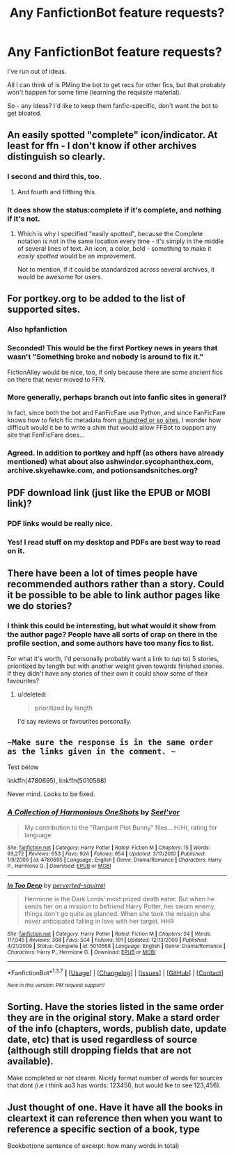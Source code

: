 #+TITLE: Any FanfictionBot feature requests?

* Any FanfictionBot feature requests?
:PROPERTIES:
:Author: tusing
:Score: 16
:DateUnix: 1456692793.0
:DateShort: 2016-Feb-29
:FlairText: Meta
:END:
I've run out of ideas.

All I can think of is PMing the bot to get recs for other fics, but that probably won't happen for some time (learning the requisite material).

So - any ideas? I'd like to keep them fanfic-specific, don't want the bot to get bloated.


** An easily spotted "complete" icon/indicator. At least for ffn - I don't know if other archives distinguish so clearly.
:PROPERTIES:
:Author: t1mepiece
:Score: 31
:DateUnix: 1456706307.0
:DateShort: 2016-Feb-29
:END:

*** I second and third this, too.
:PROPERTIES:
:Author: Clegko
:Score: 7
:DateUnix: 1456708843.0
:DateShort: 2016-Feb-29
:END:

**** And fourth and fifthing this.
:PROPERTIES:
:Author: blueocean43
:Score: 8
:DateUnix: 1456709183.0
:DateShort: 2016-Feb-29
:END:


*** It does show the status:complete if it's complete, and nothing if it's not.
:PROPERTIES:
:Score: 5
:DateUnix: 1456714291.0
:DateShort: 2016-Feb-29
:END:

**** Which is why I specified "easily spotted", because the Complete notation is not in the same location every time - it's simply in the middle of several lines of text. An icon, a color, bold - something to make it /easily spotted/ would be an improvement.

Not to mention, if it could be standardized across several archives, it would be awesome for users.
:PROPERTIES:
:Author: t1mepiece
:Score: 8
:DateUnix: 1456767062.0
:DateShort: 2016-Feb-29
:END:


** For portkey.org to be added to the list of supported sites.
:PROPERTIES:
:Author: MacsenWledig
:Score: 18
:DateUnix: 1456695332.0
:DateShort: 2016-Feb-29
:END:

*** Also hpfanfiction
:PROPERTIES:
:Score: 12
:DateUnix: 1456697248.0
:DateShort: 2016-Feb-29
:END:


*** Seconded! This would be the first Portkey news in years that wasn't "Something broke and nobody is around to fix it."

FictionAlley would be nice, too, if only because there are some ancient fics on there that never moved to FFN.
:PROPERTIES:
:Author: danfiction
:Score: 3
:DateUnix: 1456730468.0
:DateShort: 2016-Feb-29
:END:


*** More generally, perhaps branch out into fanfic sites in general?

In fact, since both the bot and FanFicFare use Python, and since FanFicFare knows how to fetch fic metadata from [[https://fanficfare.appspot.com/][a hundred or so sites]], I wonder how difficult would it be to write a shim that would allow FFBot to support any site that FanFicFare does...
:PROPERTIES:
:Author: turbinicarpus
:Score: 2
:DateUnix: 1457092272.0
:DateShort: 2016-Mar-04
:END:


*** Agreed. In addition to portkey and hpff (as others have already mentioned) what about also ashwinder.sycophanthex.com, archive.skyehawke.com, and potionsandsnitches.org?
:PROPERTIES:
:Author: Dimplz
:Score: 1
:DateUnix: 1456760000.0
:DateShort: 2016-Feb-29
:END:


** PDF download link (just like the EPUB or MOBI link)?
:PROPERTIES:
:Author: TheBlueMenace
:Score: 8
:DateUnix: 1456699210.0
:DateShort: 2016-Feb-29
:END:

*** PDF links would be really nice.
:PROPERTIES:
:Author: ApteryxAustralis
:Score: 4
:DateUnix: 1456713279.0
:DateShort: 2016-Feb-29
:END:


*** Yes! I read stuff on my desktop and PDFs are best way to read on it.
:PROPERTIES:
:Author: aspectq
:Score: 1
:DateUnix: 1456727836.0
:DateShort: 2016-Feb-29
:END:


** There have been a lot of times people have recommended authors rather than a story. Could it be possible to be able to link author pages like we do stories?
:PROPERTIES:
:Author: 12th_companion
:Score: 7
:DateUnix: 1456773303.0
:DateShort: 2016-Feb-29
:END:

*** I think this could be interesting, but what would it show from the author page? People have all sorts of crap on there in the profile section, and some authors have too many fics to list.

For what it's worth, I'd personally probably want a link to (up to) 5 stories, prioritized by length but with another weight given towards finished stories. If they didn't have any stories of their own it could show some of their favourites?
:PROPERTIES:
:Author: waylandertheslayer
:Score: 2
:DateUnix: 1456806622.0
:DateShort: 2016-Mar-01
:END:

**** u/deleted:
#+begin_quote
  prioritized by length
#+end_quote

I'd say reviews or favourites personally.
:PROPERTIES:
:Score: 1
:DateUnix: 1456855216.0
:DateShort: 2016-Mar-01
:END:


** ~~Make sure the response is in the same order as the links given in the comment. ~~

Test below

linkffn(4780695), linkffn(5010568)

Never mind. Looks to be fixed.
:PROPERTIES:
:Author: lineagle
:Score: 5
:DateUnix: 1456717069.0
:DateShort: 2016-Feb-29
:END:

*** [[http://www.fanfiction.net/s/4780695/1/][*/A Collection of Harmonious OneShots/*]] by [[https://www.fanfiction.net/u/1330896/Seel-vor][/Seel'vor/]]

#+begin_quote
  My contribution to the "Rampant Plot Bunny" files... H/Hr, rating for language
#+end_quote

^{/Site/: [[http://www.fanfiction.net/][fanfiction.net]] *|* /Category/: Harry Potter *|* /Rated/: Fiction M *|* /Chapters/: 15 *|* /Words/: 93,272 *|* /Reviews/: 653 *|* /Favs/: 924 *|* /Follows/: 654 *|* /Updated/: 3/17/2010 *|* /Published/: 1/9/2009 *|* /id/: 4780695 *|* /Language/: English *|* /Genre/: Drama/Romance *|* /Characters/: Harry P., Hermione G. *|* /Download/: [[http://www.p0ody-files.com/ff_to_ebook/ffn-bot/index.php?id=4780695&source=ff&filetype=epub][EPUB]] or [[http://www.p0ody-files.com/ff_to_ebook/ffn-bot/index.php?id=4780695&source=ff&filetype=mobi][MOBI]]}

--------------

[[http://www.fanfiction.net/s/5010568/1/][*/In Too Deep/*]] by [[https://www.fanfiction.net/u/1309586/perverted-squirrel][/perverted-squirrel/]]

#+begin_quote
  Hermione is the Dark Lords' most prized death eater. But when he sends her on a mission to befriend Harry Potter, her sworn enemy, things don't go quite as planned. When she took the mission she never anticipated falling in love with her target. HHR
#+end_quote

^{/Site/: [[http://www.fanfiction.net/][fanfiction.net]] *|* /Category/: Harry Potter *|* /Rated/: Fiction M *|* /Chapters/: 24 *|* /Words/: 117,045 *|* /Reviews/: 308 *|* /Favs/: 504 *|* /Follows/: 191 *|* /Updated/: 12/13/2009 *|* /Published/: 4/21/2009 *|* /Status/: Complete *|* /id/: 5010568 *|* /Language/: English *|* /Genre/: Drama/Romance *|* /Characters/: Harry P., Hermione G. *|* /Download/: [[http://www.p0ody-files.com/ff_to_ebook/ffn-bot/index.php?id=5010568&source=ff&filetype=epub][EPUB]] or [[http://www.p0ody-files.com/ff_to_ebook/ffn-bot/index.php?id=5010568&source=ff&filetype=mobi][MOBI]]}

--------------

*FanfictionBot*^{1.3.7} *|* [[[https://github.com/tusing/reddit-ffn-bot/wiki/Usage][Usage]]] | [[[https://github.com/tusing/reddit-ffn-bot/wiki/Changelog][Changelog]]] | [[[https://github.com/tusing/reddit-ffn-bot/issues/][Issues]]] | [[[https://github.com/tusing/reddit-ffn-bot/][GitHub]]] | [[[https://www.reddit.com/message/compose?to=%2Fu%2Ftusing][Contact]]]

^{/New in this version: PM request support!/}
:PROPERTIES:
:Author: FanfictionBot
:Score: 1
:DateUnix: 1456717088.0
:DateShort: 2016-Feb-29
:END:


** Sorting. Have the stories listed in the same order they are in the original story. Make a stard order of the info (chapters, words, publish date, update date, etc) that is used regardless of source (although still dropping fields that are not available).

Make completed or not clearer. Nicely format number of words for sources that dont (i.e i think ao3 has words: 123456, but would lke to see 123,456).
:PROPERTIES:
:Author: ryanvdb
:Score: 1
:DateUnix: 1456776202.0
:DateShort: 2016-Feb-29
:END:


** Just thought of one. Have it have all the books in cleartext it can reference then when you want to reference a specific section of a book, type

Bookbot(one sentence of excerpt: how many words in total)
:PROPERTIES:
:Author: viol8er
:Score: 1
:DateUnix: 1456981908.0
:DateShort: 2016-Mar-03
:END:
